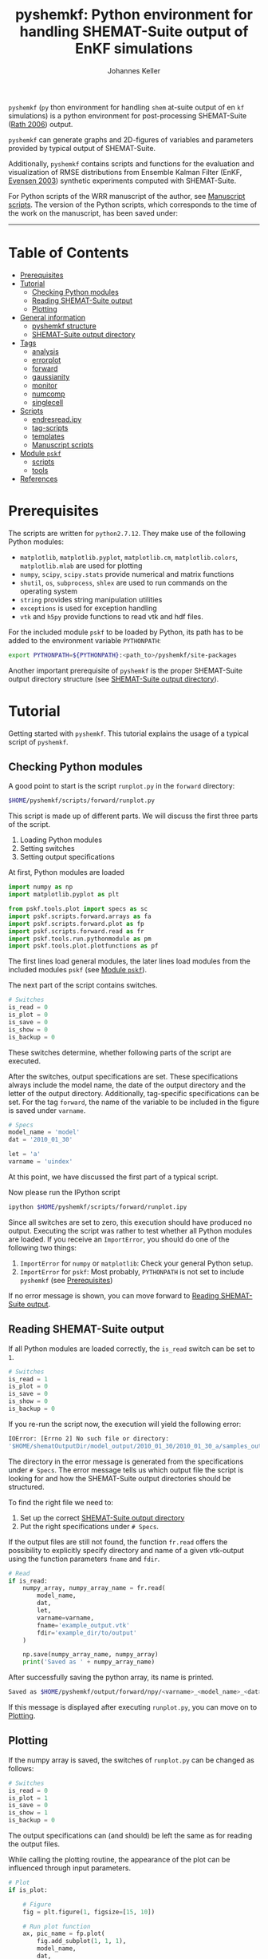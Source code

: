 #+TITLE: pyshemkf: Python environment for handling SHEMAT-Suite output of EnKF simulations
#+AUTHOR: Johannes Keller

=pyshemkf= (=py= thon environment for handling =shem= at-suite output
of en =kf= simulations) is a python environment for post-processing
SHEMAT-Suite ([[#rath-2006][Rath 2006]]) output.

=pyshemkf= can generate graphs and 2D-figures of variables and
parameters provided by typical output of SHEMAT-Suite.

Additionally, =pyshemkf= contains scripts and functions for the
evaluation and visualization of RMSE distributions from Ensemble
Kalman Filter (EnKF, [[#evensen-2003][Evensen 2003]]) synthetic experiments computed with
SHEMAT-Suite.

For Python scripts of the WRR manuscript of the author, see [[#manuscript-scripts][Manuscript
scripts]]. The version of the Python scripts, which corresponds to the
time of the work on the manuscript, has been saved under:

[[https://zenodo.org/badge/latestdoi/144304364][https://zenodo.org/badge/144304364.svg]]


-----
* Table of Contents
- [[#prerequisites][Prerequisites]]
- [[#tutorial][Tutorial]]
  - [[#checking-python-modules][Checking Python modules]]
  - [[#reading-shemat-suite-output][Reading SHEMAT-Suite output]]
  - [[#plotting][Plotting]]
- [[#general-information][General information]]
  - [[#pyshemkf-structure][pyshemkf structure]]
  - [[#shemat-suite-output-directory][SHEMAT-Suite output directory]]
- [[#tags][Tags]]
  - [[#analysis][analysis]]
  - [[#errorplot][errorplot]]
  - [[#forward][forward]]
  - [[#gaussianity][gaussianity]]
  - [[#monitor][monitor]]
  - [[#numcomp][numcomp]]
  - [[#singlecell][singlecell]]
- [[#scripts][Scripts]]
  - [[#endresreadipy][endresread.ipy]]
  - [[#tag-scripts][tag-scripts]]
  - [[#templates][templates]]
  - [[#manuscript-scripts][Manuscript scripts]]
- [[#module-pskf][Module =pskf=]]
  - [[#scripts-2][scripts]]
  - [[#tools][tools]]
- [[#references][References]]
* Prerequisites
The scripts are written for =python2.7.12=. They make use of the
following Python modules:
- =matplotlib=, =matplotlib.pyplot=, =matplotlib.cm=,
  =matplotlib.colors=, =matplotlib.mlab= are used for plotting
- =numpy=, =scipy=, =scipy.stats= provide numerical and matrix
  functions
- =shutil=, =os=, =subprocess=, =shlex= are used to run commands on
  the operating system
- =string= provides string manipulation utilities
- =exceptions= is used for exception handling
- =vtk= and =h5py= provide functions to read vtk and hdf files.

For the included module =pskf= to be loaded by Python, its path has to
be added to the environment variable =PYTHONPATH=:
#+BEGIN_SRC sh
  export PYTHONPATH=${PYTHONPATH}:<path_to>/pyshemkf/site-packages
#+END_SRC

Another important prerequisite of =pyshemkf= is the proper
SHEMAT-Suite output directory structure (see [[#shemat-suite-output-directory][SHEMAT-Suite output
directory]]).
* Tutorial
Getting started with =pyshemkf=. This tutorial explains the usage of a
typical script of =pyshemkf=.
** Checking Python modules
A good point to start is the script =runplot.py= in the =forward=
directory:
#+BEGIN_SRC sh
  $HOME/pyshemkf/scripts/forward/runplot.py
#+END_SRC

This script is made up of different parts. We will discuss the first
three parts of the script.

1. Loading Python modules
2. Setting switches
3. Setting output specifications

At first, Python modules are loaded
#+BEGIN_SRC python
  import numpy as np
  import matplotlib.pyplot as plt

  from pskf.tools.plot import specs as sc
  import pskf.scripts.forward.arrays as fa
  import pskf.scripts.forward.plot as fp
  import pskf.scripts.forward.read as fr
  import pskf.tools.run.pythonmodule as pm
  import pskf.tools.plot.plotfunctions as pf
#+END_SRC
The first lines load general modules, the later lines load modules
from the included modules =pskf= (see [[#module-pskf][Module =pskf=]]).

The next part of the script contains switches.
#+BEGIN_SRC python
  # Switches
  is_read = 0
  is_plot = 0
  is_save = 0
  is_show = 0
  is_backup = 0
#+END_SRC
These switches determine, whether following parts of the script are
executed.

After the switches, output specifications are set. These
specifications always include the model name, the date of the output
directory and the letter of the output directory. Additionally,
tag-specific specifications can be set. For the tag =forward=, the
name of the variable to be included in the figure is saved under
=varname=.
#+BEGIN_SRC python
  # Specs
  model_name = 'model'
  dat = '2010_01_30'

  let = 'a'
  varname = 'uindex'
#+END_SRC
At this point, we have discussed the first part of a typical
script. 

Now please run the IPython script
#+BEGIN_SRC sh
  ipython $HOME/pyshemkf/scripts/forward/runplot.ipy
#+END_SRC
Since all switches are set to zero, this execution should have
produced no output. Executing the script was rather to test whether
all Python modules are loaded. If you receive an =ImportError=, you
should do one of the following two things:
1. =ImportError= for =numpy= or =matplotlib=: Check your general
   Python setup.
2. =ImportError= for =pskf=: Most probably, =PYTHONPATH= is not set to
   include =pyshemkf= (see [[#prerequisites][Prerequisites]])
If no error message is shown, you can move forward to [[#reading-shemat-suite-output][Reading
SHEMAT-Suite output]].
** Reading SHEMAT-Suite output
If all Python modules are loaded correctly, the =is_read= switch can
be set to =1=.
#+BEGIN_SRC python
  # Switches
  is_read = 1
  is_plot = 0
  is_save = 0
  is_show = 0
  is_backup = 0
#+END_SRC
If you re-run the script now, the execution will yield the following
error:
#+BEGIN_SRC sh
  IOError: [Errno 2] No such file or directory:
  '$HOME/shematOutputDir/model_output/2010_01_30/2010_01_30_a/samples_output/MODEL_EO_time_out_0.vtk'
#+END_SRC
The directory in the error message is generated from the
specifications under =# Specs=. The error message tells us which
output file the script is looking for and how the SHEMAT-Suite output
directories should be structured.

To find the right file we need to:
1. Set up the correct [[#shemat-suite-output-directory][SHEMAT-Suite output directory]]
2. Put the right specifications under =# Specs=.
If the output files are still not found, the function =fr.read= offers
the possibility to explicitly specify directory and name of a given
vtk-output using the function parameters =fname= and =fdir=.
#+BEGIN_SRC python
  # Read
  if is_read:
      numpy_array, numpy_array_name = fr.read(
          model_name,
          dat,
          let,
          varname=varname,
          fname='example_output.vtk'
          fdir='example_dir/to/output'
      )

      np.save(numpy_array_name, numpy_array)
      print('Saved as ' + numpy_array_name)
#+END_SRC
After successfully saving the python array, its name is printed.
#+BEGIN_SRC sh
  Saved as $HOME/pyshemkf/output/forward/npy/<varname>_<model_name>_<dat>_<let>_1.npy
#+END_SRC
If this message is displayed after executing =runplot.py=, you can
move on to [[#plotting][Plotting]].
** Plotting
If the numpy array is saved, the switches of =runplot.py= can be
changed as follows:
#+BEGIN_SRC python
  # Switches
  is_read = 0
  is_plot = 1
  is_save = 0
  is_show = 1
  is_backup = 0
#+END_SRC
The output specifications can (and should) be left the same as for
reading the output files. 

While calling the plotting routine, the appearance of the plot can be
influenced through input parameters.
#+BEGIN_SRC python
  # Plot
  if is_plot:

      # Figure
      fig = plt.figure(1, figsize=[15, 10])

      # Run plot function
      ax, pic_name = fp.plot(
          fig.add_subplot(1, 1, 1),
          model_name,
          dat,
          let,
          varname=varname,
      )

      # Monitoring points
      ax = pf.scatter(
          ax,
          model_name,
          dat,
          let,
      )

      # Colorbar
      cb_ax = pf.cb(
          fig.add_subplot(1, 2, 1),
          ax,
          varname=varname,
      )

      # Save
      if is_save:
          plt.savefig(pic_name)
          print('Saved as ' + pic_name)

      # Show
      if is_show:
          plt.show()
      else:
          plt.clf()
#+END_SRC
Via the switch =is_save=, the figure can be saved, via the switch
=is_backup=, a backup of =runplot.ipy= is generated in the
subdirectory =backup/=.

In the case of =forward=, monitoring points are included as well as a
colorbar. If these function calls cause any problems (for example,
when there are no monitoring points in the given SHEMAT-Suite output),
they can be removed.
* General information
First, the directory structure of =pyshemkf= is explained. Then, a
naming convention for directories of SHEMAT-Suite output is
introduced. This naming convention is required for compatibility with
=pyshemkf=.
** pyshemkf structure
There are three directories in the root directory of =pyshemkf=: One
for output, one for IPython-scripts and one for the Python module
=pskf=.
*** =output/=
Directory for all output. =output/= has one subdirectory for each tag
(see [[#tags][Tags]]). Each of these tag-subdirectories contains subdirectories,
whose names correspond to file endings: =npy/=, =png/=, =pdf/= and
=eps/=. The scripts of =pyshemkf= write output of a format to the
directory with the corresponding name. Example:
#+BEGIN_SRC sh
  $HOME/pyshemkf/output/pdf/example_output.pdf
#+END_SRC

The directories =dists= ([[output/dists/]]) and =specs= ([[output/specs/]])
contain only numpy arrays in the subdirectory =npy/=. =dists= contains
RMSE distributions, =specs= contains specifications of the simulated
model (for example the discretization).
*** =/scripts=
IPython scripts for reading and plotting SHEMAT-Suite output sorted by
tags (see [[#tags][Tags]], [[#scripts][Scripts]]).
*** =/site-packages/pskf=
Module containing functions used by the IPython scripts of =pyshemkf=.
Some functions (for reading and plotting) are meant to be used by
specific IPython scripts in =/scripts=, others are general functions
used throughout =pyshemkf= (see [[#module-pskf][Module =pskf=]]).

For the module =pskf= to be loaded by Python, its path has to be added
to the environment variable =PYTHONPATH= (see [[#prerequisites][Prerequisites]]).
** SHEMAT-Suite output directory
=pyshemkf= needs a specific naming convention of SHEMAT-Suite output
directories. A single output directory should be named as follows:
#+BEGIN_SRC sh
  $HOME/shematOutputDir/<model_name>_output/<dat>/<dat>_<let>
#+END_SRC
An example with =<model_name>=wavereal=, =<dat>=2010_01_30=,
=<let>=a=:
#+BEGIN_SRC sh
  $HOME/shematOutputDir/wavereal_output/2010_01_30/2010_01_30_a
#+END_SRC
Inside the SHEMAT-Suite output directories, input files are saved
alongside output directories.

- Input files
  - general input file =<MODEL_NAME>= (=WAVEREAL=)
  - true input file =<MODEL_NAME>_TRUE= (=WAVEREAL_TRUE=)
  - EnKF input file =<MODEL_NAME>.enkf= (=WAVEREAL.enkf=)
  - SGSim input files =sgsim_k_<modelname>_true.par=
    (=sgsim_k_wavereal_true=), =sgsim_k_<modelname>.par=
    (=sgsim_k_wavereal=)
- Output directories
  - =samples_output/=: forward output
  - =enkf_output/=: EnKF output
  - =single_cell_output/=: output at single cells
* Tags
Tags are used to organize different groups of read and plot
routines. They determine the output-path, the script-path and the path
of to the function definitions of =pskf=.

There are two groups of tags in =pyshemkf=, corresponding roughly to
the following functionalities: =analysis=, =forward=, =monitor= and
=singlecell= are scripts reading general SHEMAT-Suite.  =errorplot=,
=gaussianity= and =numcomp= provide visualization of RMSE
distributions of large numbers of EnKF synthetic experiments.
** =analysis=
2D-Images of ensemble mean variable/parameter fields or single
realization variable/parameter fields from EnKF-simulations in
SHEMAT-Suite.
** =errorplot=
Figures showing RMSE means of different EnKF-methods.
** =forward=
2D-Images of variable/parameter fields in a single forward run of
SHEMAT-Suite.
** =gaussianity=
RMSE distributions from a large number of EnKF synthetic experiments
with SHEMAT-Suite.
** =monitor=
Visualizing monitoring point output from SHEMAT-Suite.
** =numcomp=
Matrix plots visualizing RMSE statistics from a large number of EnKF
synthetic experiments with SHEMAT-Suite.
** =singlecell=
Visualizing single cell output from SHEMAT-Suite.
* Scripts
** endresread.ipy
The script =endresread.ipy= ([[scripts/endresread.ipy]]) is not part of
one of the scripting tags. It has the preliminary task of reading RMSE
distributions from =SHEMAT-Suite= output.
** tag-scripts
For each tag, there is a runplot.ipy general script that calls the
read and plot functions from =pskf= (see [[#module-pskf][Module =pskf=]]). If wanted,
numpy arrays and figures are saved, figures are shown and a backup of
the script is generated in the corresponding =backup= directory.
** templates
A =/scripts/templates= directory will not be part of the
git-repository and can for example be used for new scripts, before
they are ready to be committed to the repository.
** Manuscript scripts
The following scripts generate the figures of the WRR manuscript
associated with this repository:
- [[/scripts/forward/runplot_figure_1_a.ipy]]
- [[/scripts/forward/runplot_figure_1_b.ipy]]
- [[/scripts/errorplot/runplot_figure_2_a.ipy]]
- [[/scripts/errorplot/runplot_figure_2_b.ipy]]
- [[/scripts/errorplot/runplot_figure_2_c.ipy]]
- [[/scripts/numcomp/runplot_figure_3.ipy]]
- [[/scripts/errorplot/runplot_figure_4_a.ipy]]
- [[/scripts/errorplot/runplot_figure_4_b.ipy]]
- [[/scripts/errorplot/runplot_figure_4_c.ipy]]
- [[/scripts/numcomp/runplot_figure_5.ipy]]
- [[/scripts/errorplot/runplot_figure_6_a.ipy]]
- [[/scripts/errorplot/runplot_figure_6_b.ipy]]
- [[/scripts/gaussianity/runplot_figure_7_a.ipy]]
- [[/scripts/gaussianity/runplot_figure_7_b.ipy]]
- [[/scripts/errorplot/runplot_figure_8_a.ipy]]
- [[/scripts/errorplot/runplot_figure_8_b.ipy]]
- [[/scripts/errorplot/runplot_figure_9_a.ipy]]
- [[/scripts/errorplot/runplot_figure_9_b.ipy]]
* Module =pskf=
** scripts
The functions in the =scripts= directory
([[/site-packages/pskf/scripts/]]) are tag-specific, i.e. they are meant
to be used by the =runplot.ipy= scripts under a certain tag (for
example =analysis=). Three typical file types exist in one tag
directory:
- =read.py= (Example
  [[/site-packages/pskf/scripts/analysis/read.py]]) contains
  functions for reading the specific SHEMAT-Suite output needed under
  a tag and turning the output into numpy arrays.
- =plot.py= (Example
  [[/site-packages/pskf/scripts/analysis/plot.py]]) contains
  functions for plotting the numpy arrays read in under =read.py=.
- =arrays.py= or =variables.py= (Example
  [[/site-packages/pskf/scripts/analysis/arrays.py]]) contain useful
  tag-specific variables and arrays. One example is the tag name
  itself.
** tools
The =tools= directory ([[/site-packages/pskf/tools/]]) contains general
functions (opposed to the tag-specific functions in =scripts=).
*** plot
General variables and functions related to plotting.
**** plotarrays
Important collection of dates, letters, number of runs and number of
observations for different EnKF runs. According to this information,
specifiers for the different output are defined and standardized.
**** plotfunctions
Plotting functions for handling vtk-input, grid properties, colormaps,
colorbars, scatterplots, hdf (not yet fully tested).
**** specs
Utility functions for reading grid properties from SHEMAT-Suite output
files in SHEMAT-Suite output directories. Important functions defining
the specifiers used to standardize output of the IPython scripts.
*** run
**** pythonmodule
Python-related directory variables
- =python_dir=
- =python_scripts_dir=
- =python_output_dir=
Python-related functions for generating specific directories,
filenames for saving and backups.
**** runmodule
General utility functions for replacing strings, make temporal files,
handling letter endings of specifiers, running shell scripts, reading
and manipulating SHEMAT-Suite input files, compiling SHEMAT, running
matlab, generating lists of SHEMAT-Suite specific files and
directories. Some of these functions are used in scripts to run
SHEMAT-Suite that are not part of the =pyshemkf= repository.
* References
** Rath 2006
Rath, V., Wolf, A., & Bücker, H. M., Joint three-dimensional inversion
of coupled groundwater flow and heat transfer based on automatic
differentiation: sensitivity calculation, verification, and synthetic
examples, Geophysical Journal International, 167(1), 453–466 (2006).
[[http://dx.doi.org/10.1111/j.1365-246x.2006.03074.x]]
** Evensen 2003
Evensen, G., The ensemble kalman filter: theoretical formulation and
practical implementation, Ocean Dynamics, 53(4), 343–367 (2003).
[[http://dx.doi.org/10.1007/s10236-003-0036-9]]
